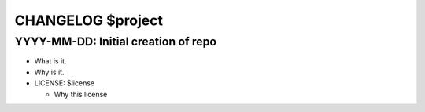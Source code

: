 CHANGELOG $project
==================

YYYY-MM-DD: Initial creation of repo
------------------------------------

- What is it.
- Why is it.
- LICENSE: $license

  - Why this license
